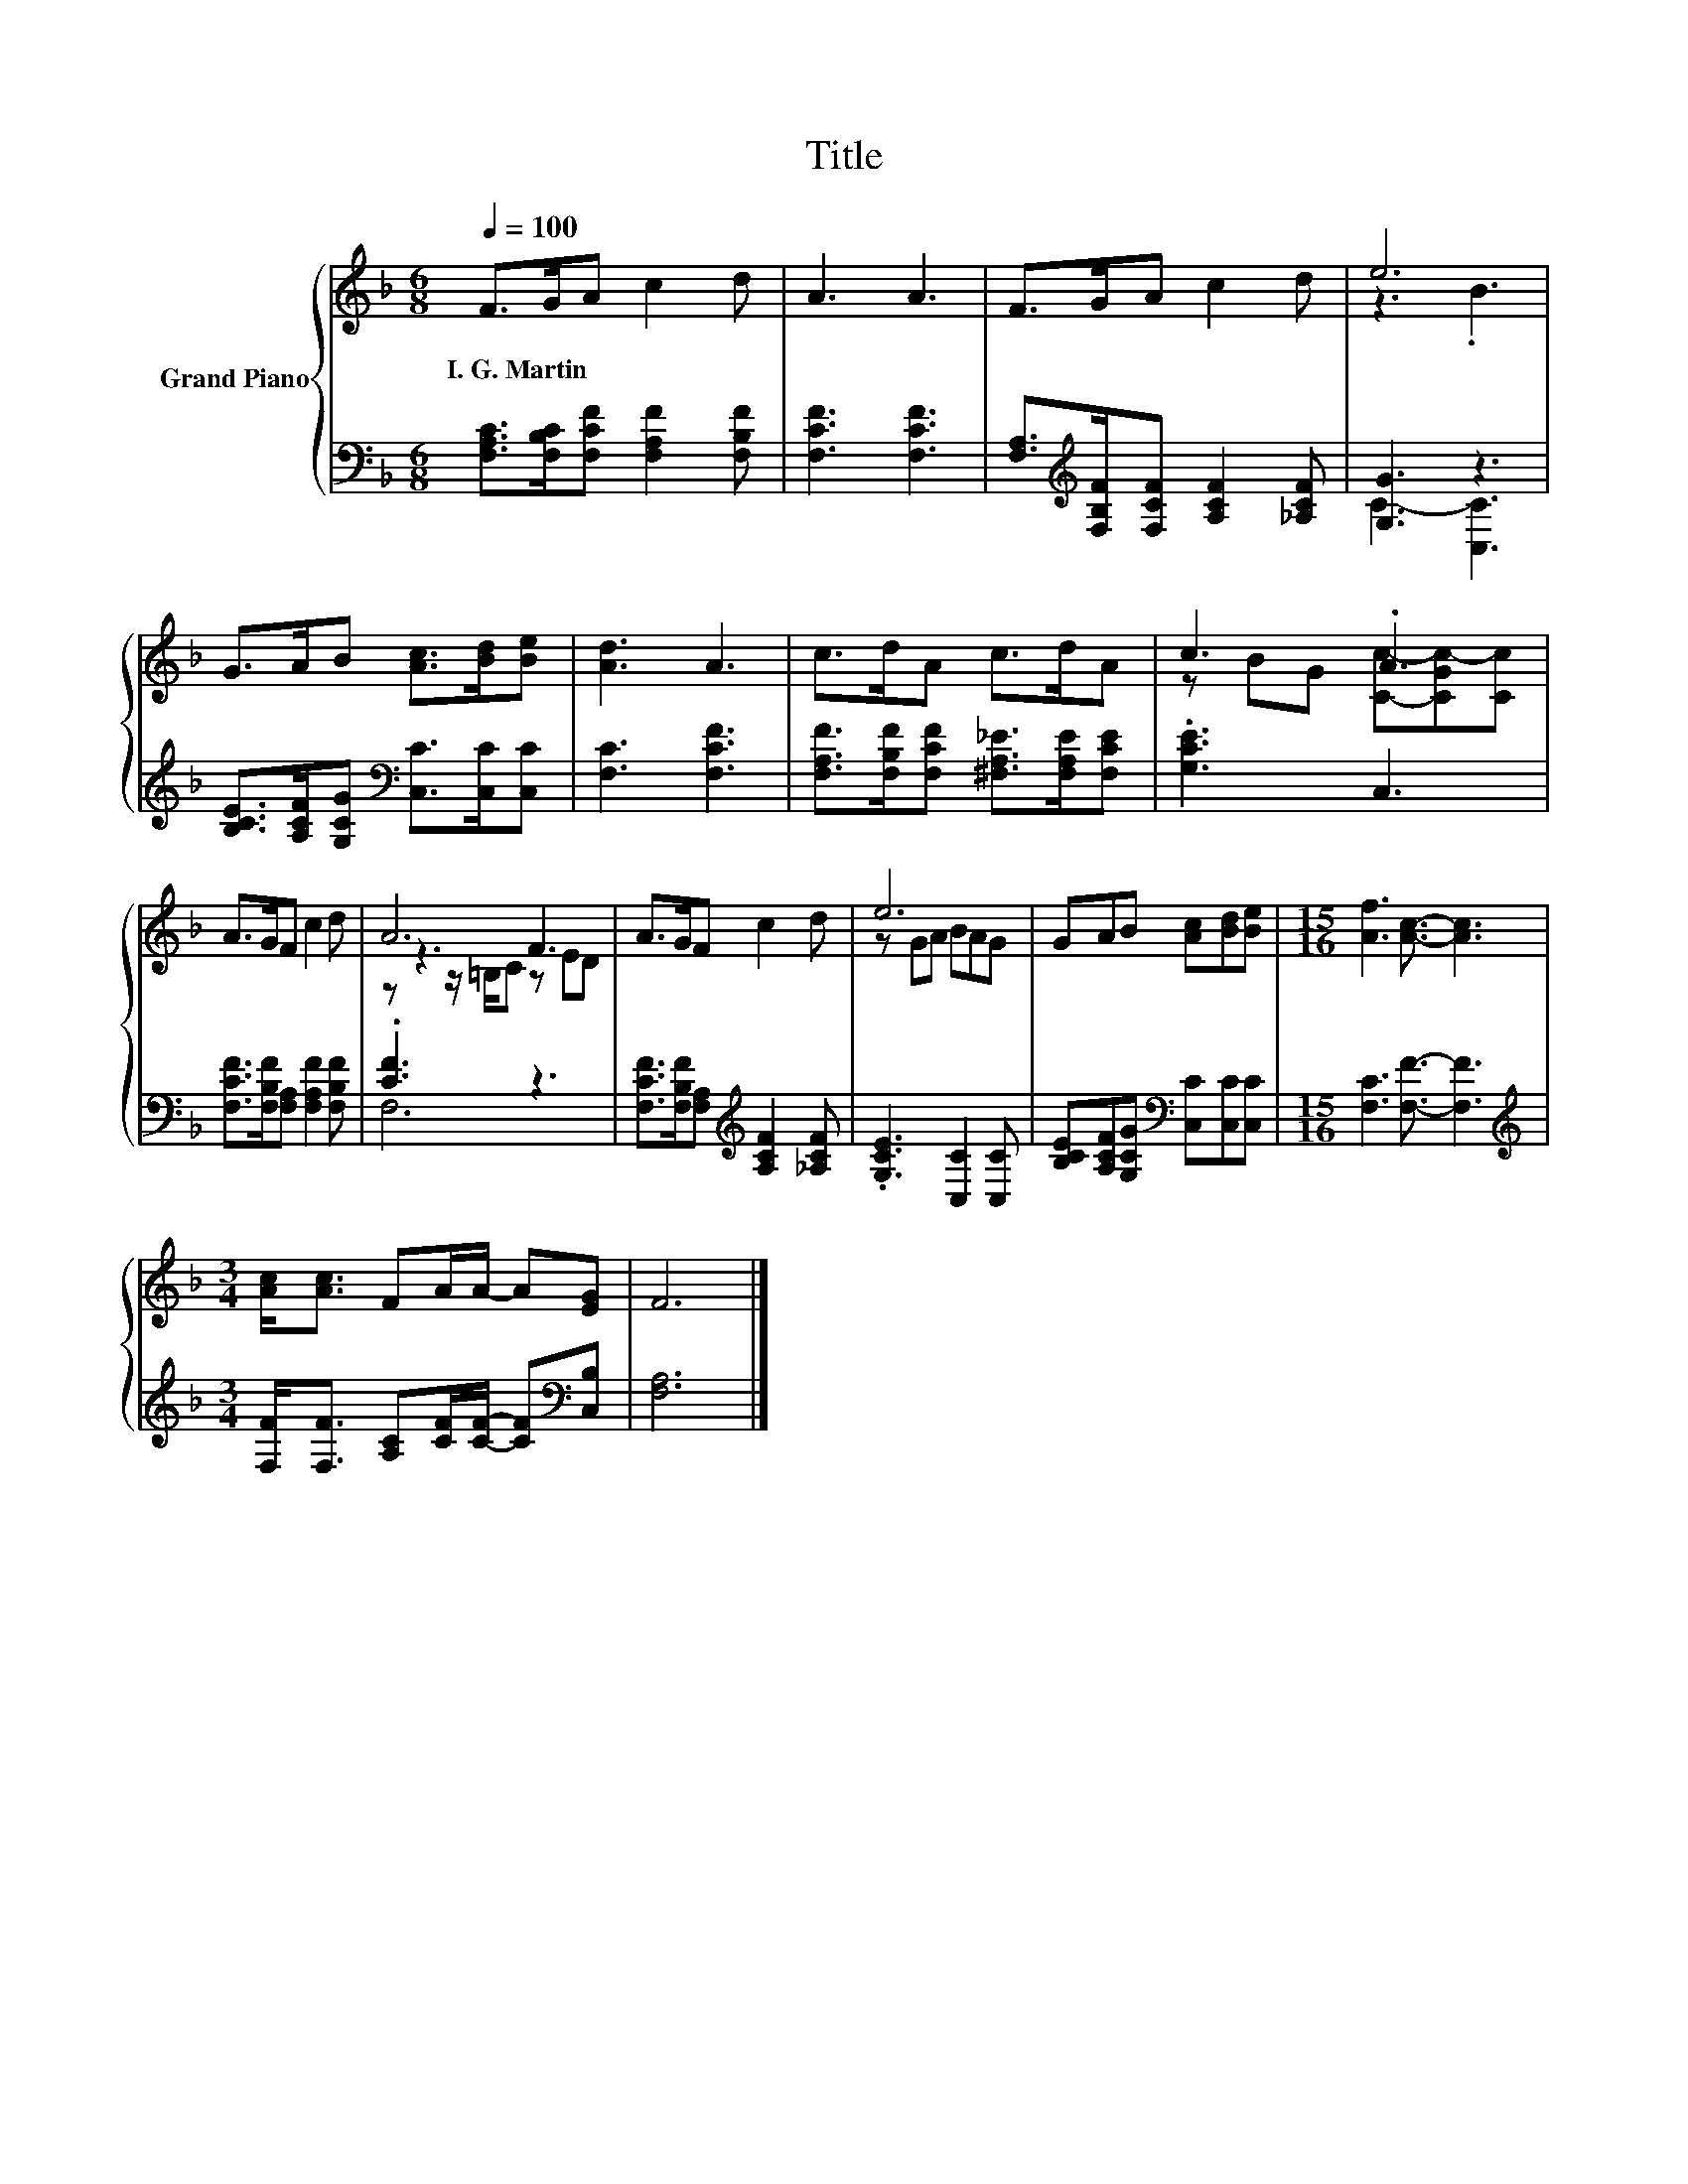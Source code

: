 X:1
T:Title
%%score { ( 1 3 5 ) | ( 2 4 ) }
L:1/8
Q:1/4=100
M:6/8
K:F
V:1 treble nm="Grand Piano"
V:3 treble 
V:5 treble 
V:2 bass 
V:4 bass 
V:1
 F>GA c2 d | A3 A3 | F>GA c2 d | e6 | G>AB [Ac]>[Bd][Be] | [Ad]3 A3 | c>dA c>dA | c3 .A3 | %8
w: I.~G.~Martin * * * *||||||||
 A>GF c2 d | A6 | A>GF c2 d | e6 | GAB [Ac][Bd][Be] |[M:15/16] [Af]3 [Ac]3/2- [Ac]3 | %14
w: ||||||
[M:3/4] [Ac]<[Ac] FA/A/- A[EG] | F6 |] %16
w: ||
V:2
 [F,A,C]>[F,B,C][F,CF] [F,A,F]2 [F,B,F] | [F,CF]3 [F,CF]3 | %2
 [F,A,]>[K:treble][F,B,F][F,CF] [A,CF]2 [_A,CF] | [G,G]3 z3 | %4
 [B,CE]>[A,CF][G,CG][K:bass] [C,C]>[C,C][C,C] | [F,C]3 [F,CF]3 | %6
 [F,A,F]>[F,B,F][F,CF] [^F,A,_E]>[F,A,E][F,CE] | .[G,CE]3 C,3 | %8
 [F,CF]>[F,B,F][F,A,] [F,A,F]2 [F,B,F] | .[CF]3 z3 | %10
 [F,CF]>[F,B,F][F,A,][K:treble] [A,CF]2 [_A,CF] | .[G,CE]3 [C,C]2 [C,C] | %12
 [B,CE][A,CF][G,CG][K:bass] [C,C][C,C][C,C] |[M:15/16] [F,C]3 [F,F]3/2- [F,F]3 | %14
[M:3/4][K:treble] [F,F]<[F,F] [A,C][CF]/[CF]/- [CF][K:bass][C,B,] | [F,A,]6 |] %16
V:3
 x6 | x6 | x6 | z3 .B3 | x6 | x6 | x6 | z BG [Cc]-[CGc-][Cc] | x6 | z3 F3 | x6 | z GA BAG | x6 | %13
[M:15/16] x15/2 |[M:3/4] x6 | x6 |] %16
V:4
 x6 | x6 | x3/2[K:treble] x9/2 | C3- [C,C]3 | x3[K:bass] x3 | x6 | x6 | x6 | x6 | F,6 | %10
 x3[K:treble] x3 | x6 | x3[K:bass] x3 |[M:15/16] x15/2 |[M:3/4][K:treble] x5[K:bass] x | x6 |] %16
V:5
 x6 | x6 | x6 | x6 | x6 | x6 | x6 | x6 | x6 | z z/ =B,/C z ED | x6 | x6 | x6 |[M:15/16] x15/2 | %14
[M:3/4] x6 | x6 |] %16

